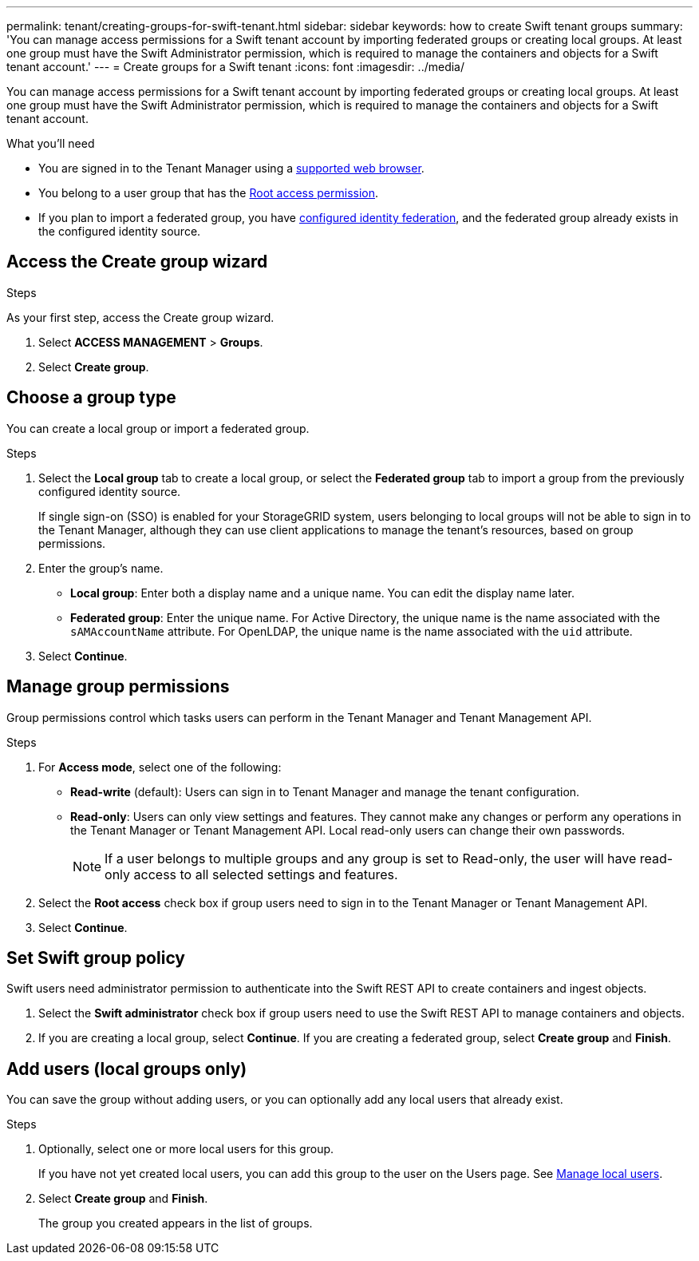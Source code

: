 ---
permalink: tenant/creating-groups-for-swift-tenant.html
sidebar: sidebar
keywords: how to create Swift tenant groups
summary: 'You can manage access permissions for a Swift tenant account by importing federated groups or creating local groups. At least one group must have the Swift Administrator permission, which is required to manage the containers and objects for a Swift tenant account.'
---
= Create groups for a Swift tenant
:icons: font
:imagesdir: ../media/

[.lead]
You can manage access permissions for a Swift tenant account by importing federated groups or creating local groups. At least one group must have the Swift Administrator permission, which is required to manage the containers and objects for a Swift tenant account.

.What you'll need

* You are signed in to the Tenant Manager using a link:../admin/web-browser-requirements.html[supported web browser].

* You belong to a user group that has the link:tenant-management-permissions.html[Root access permission].

* If you plan to import a federated group, you have link:using-identity-federation.html[configured identity federation], and the federated group already exists in the configured identity source.

== Access the Create group wizard

.Steps

As your first step, access the Create group wizard.

. Select *ACCESS MANAGEMENT* > *Groups*.

. Select *Create group*.

== Choose a group type

You can create a local group or import a federated group.

.Steps

. Select the *Local group* tab to create a local group, or select the *Federated group* tab to import a group from the previously configured identity source.
+
If single sign-on (SSO) is enabled for your StorageGRID system, users belonging to local groups will not be able to sign in to the Tenant Manager, although they can use client applications to manage the tenant's resources, based on group permissions.

. Enter the group's name.

 ** *Local group*: Enter both a display name and a unique name. You can edit the display name later.

 ** *Federated group*: Enter the unique name. For Active Directory, the unique name is the name associated with the `sAMAccountName` attribute. For OpenLDAP, the unique name is the name associated with the `uid` attribute.

. Select *Continue*.

== Manage group permissions

Group permissions control which tasks users can perform in the Tenant Manager and Tenant Management API.

.Steps

. For *Access mode*, select one of the following:
** *Read-write* (default): Users can sign in to Tenant Manager and manage the tenant configuration.
** *Read-only*: Users can only view settings and features. They cannot make any changes or perform any operations in the Tenant Manager or Tenant Management API. Local read-only users can change their own passwords.
+
NOTE: If a user belongs to multiple groups and any group is set to Read-only, the user will have read-only access to all selected settings and features.

. Select the *Root access* check box if group users need to sign in to the Tenant Manager or Tenant Management API.

. Select *Continue*.

== Set Swift group policy
Swift users need administrator permission to authenticate into the Swift REST API to create containers and ingest objects.

. Select the *Swift administrator* check box if group users need to use the Swift REST API to manage containers and objects.


. If you are creating a local group, select *Continue*. If you are creating a federated group, select *Create group* and *Finish*.

== Add users (local groups only)

You can save the group without adding users, or you can optionally add any local users that already exist.

.Steps

. Optionally, select one or more local users for this group.
+
If you have not yet created local users, you can add this group to the user on the Users page. See link:../tenant/managing-local-users.html[Manage local users].

. Select *Create group* and *Finish*.
+
The group you created appears in the list of groups.
